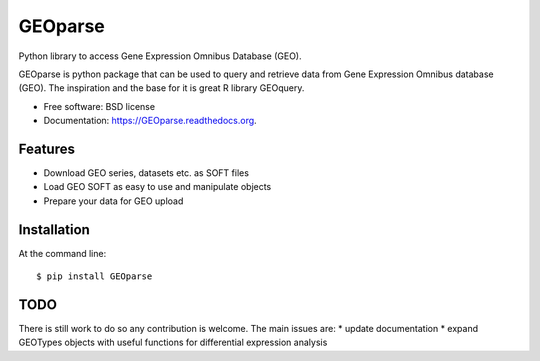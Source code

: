 ===============================
GEOparse
===============================

.. image:: https://img.shields.io/pypi/v/GEOparse.svg
        :target: https://pypi.python.org/pypi/GEOparse


Python library to access Gene Expression Omnibus Database (GEO).

GEOparse is python package that can be used to query and retrieve data from Gene Expression Omnibus database (GEO).
The inspiration and the base for it is great R library GEOquery.

* Free software: BSD license
* Documentation: https://GEOparse.readthedocs.org.

Features
--------

* Download GEO series, datasets etc. as SOFT files
* Load GEO SOFT as easy to use and manipulate objects
* Prepare your data for GEO upload

Installation
------------

At the command line::

    $ pip install GEOparse

TODO
----

There is still work to do so any contribution is welcome.
The main issues are:
* update documentation
* expand GEOTypes objects with useful functions for differential
expression analysis
